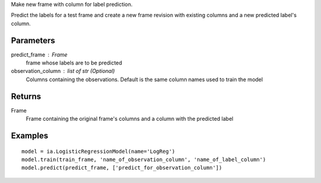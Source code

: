 Make new frame with column for label prediction.

Predict the labels for a test frame and create a new frame revision with existing columns and a new predicted label's column.

Parameters
----------
predict_frame : Frame
    frame whose labels are to be predicted

observation_column : list of str (Optional)
    Columns containing the observations. Default is the same column names used to train the model

Returns
-------
Frame
    Frame containing the original frame's columns and a column with the
    predicted label

Examples
--------
::

    model = ia.LogisticRegressionModel(name='LogReg')
    model.train(train_frame, 'name_of_observation_column', 'name_of_label_column')
    model.predict(predict_frame, ['predict_for_observation_column'])
